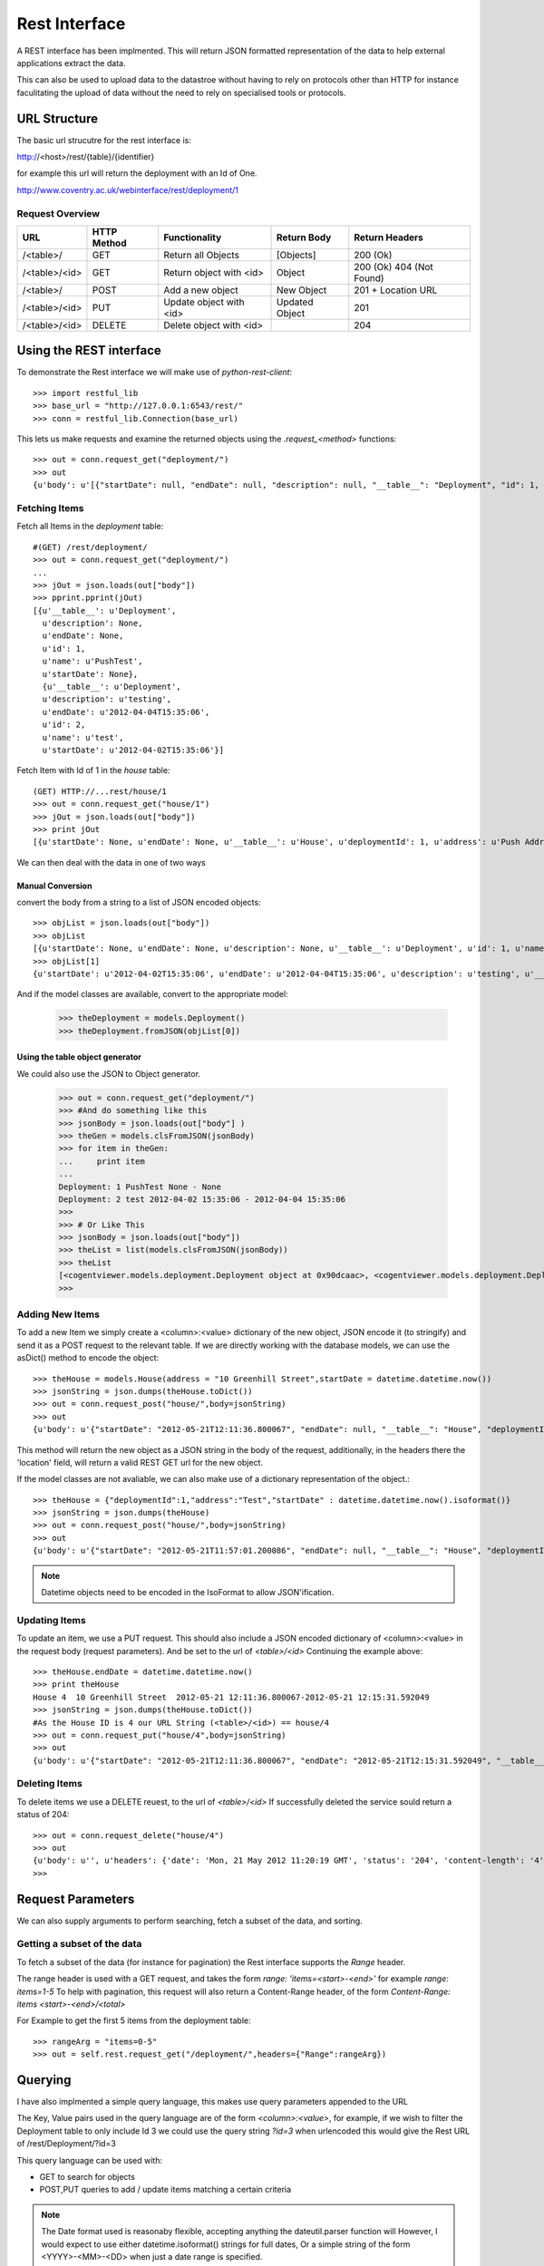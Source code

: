 .. _rest-interface:

***************
Rest Interface
***************

A REST interface has been implmented. This will return JSON formatted
representation of the data to help external applications extract the data.

This can also be used to upload data to the datastroe without having to rely on
protocols other than HTTP for instance faculitating the upload of data without
the need to rely on specialised tools or protocols.

URL Structure
==============

The basic url strucutre for the rest interface is:

http://<host>/rest/{table}/{identifier}

for example this url will return the deployment with an Id of One.

http://www.coventry.ac.uk/webinterface/rest/deployment/1


Request Overview
-----------------

+---------------+-------------+-------------------------+--------------------------+-------------------------+
| URL           | HTTP Method | Functionality           | Return Body              | Return Headers          |
+===============+=============+=========================+==========================+=========================+
| /<table>/     | GET         | Return all Objects      | [Objects]                | 200 (Ok)	             |
+---------------+-------------+-------------------------+--------------------------+-------------------------+
| /<table>/<id> | GET         | Return object with <id> | Object	           | 200 (Ok) 404 (Not Found)|
+---------------+-------------+-------------------------+--------------------------+-------------------------+
| /<table>/     | POST        | Add a new object        | New Object               | 201 + Location URL      |
+---------------+-------------+-------------------------+--------------------------+-------------------------+
| /<table>/<id> | PUT         | Update object with <id> | Updated Object           | 201		     |
+---------------+-------------+-------------------------+--------------------------+-------------------------+
| /<table>/<id> | DELETE      | Delete object with <id> |                          | 204		     |
+---------------+-------------+-------------------------+--------------------------+-------------------------+


Using the REST interface
==========================

To demonstrate the Rest interface we will make use of *python-rest-client*::

    >>> import restful_lib
    >>> base_url = "http://127.0.0.1:6543/rest/"
    >>> conn = restful_lib.Connection(base_url)

This lets us make requests and examine the returned objects using the *.request_<method>* functions::

     >>> out = conn.request_get("deployment/")
     >>> out
     {u'body': u'[{"startDate": null, "endDate": null, "description": null, "__table__": "Deployment", "id": 1, "name": "PushTest"}, {"startDate": "2012-04-02T15:35:06", "endDate": "2012-04-04T15:35:06", "description": "testing", "__table__": "Deployment", "id": 2, "name": "test"}]', u'headers': {'status': '200', 'content-length': '265', 'content-location': u'http://127.0.0.1:6543/rest/deployment/', 'server': 'PasteWSGIServer/0.5 Python/2.7.1+', 'date': 'Mon, 21 May 2012 08:08:12 GMT', 'content-type': 'application/json; charset=UTF-8'}}


Fetching Items
---------------

Fetch all Items in the *deployment* table::

      #(GET) /rest/deployment/
      >>> out = conn.request_get("deployment/")
      ... 
      >>> jOut = json.loads(out["body"])
      >>> pprint.pprint(jOut)
      [{u'__table__': u'Deployment',
        u'description': None,
	u'endDate': None,
	u'id': 1,
	u'name': u'PushTest',
	u'startDate': None},
	{u'__table__': u'Deployment',
	u'description': u'testing',
	u'endDate': u'2012-04-04T15:35:06',
	u'id': 2,
	u'name': u'test',
	u'startDate': u'2012-04-02T15:35:06'}]

Fetch Item with Id of 1 in the *house* table::

      (GET) HTTP://...rest/house/1
      >>> out = conn.request_get("house/1")
      >>> jOut = json.loads(out["body"])
      >>> print jOut
      [{u'startDate': None, u'endDate': None, u'__table__': u'House', u'deploymentId': 1, u'address': u'Push Address', u'id': 1}]


We can then deal with the data in one of two ways

Manual Conversion
~~~~~~~~~~~~~~~~~~

convert the body from a string to a list of JSON encoded objects::

     >>> objList = json.loads(out["body"])
     >>> objList
     [{u'startDate': None, u'endDate': None, u'description': None, u'__table__': u'Deployment', u'id': 1, u'name': u'PushTest'}, {u'startDate': u'2012-04-02T15:35:06', u'endDate': u'2012-04-04T15:35:06', u'description': u'testing', u'__table__': u'Deployment', u'id': 2, u'name': u'test'}]
     >>> objList[1]
     {u'startDate': u'2012-04-02T15:35:06', u'endDate': u'2012-04-04T15:35:06', u'description': u'testing', u'__table__': u'Deployment', u'id': 2, u'name': u'test'}

     
And if the model classes are available, convert to the appropriate model:

    >>> theDeployment = models.Deployment()
    >>> theDeployment.fromJSON(objList[0])


Using the table object generator
~~~~~~~~~~~~~~~~~~~~~~~~~~~~~~~~~~

We could also use the JSON to Object generator.

   >>> out = conn.request_get("deployment/")
   >>> #And do something like this
   >>> jsonBody = json.loads(out["body"] )
   >>> theGen = models.clsFromJSON(jsonBody)
   >>> for item in theGen:
   ...     print item
   ... 
   Deployment: 1 PushTest None - None
   Deployment: 2 test 2012-04-02 15:35:06 - 2012-04-04 15:35:06
   >>> 
   >>> # Or Like This
   >>> jsonBody = json.loads(out["body"])
   >>> theList = list(models.clsFromJSON(jsonBody))
   >>> theList
   [<cogentviewer.models.deployment.Deployment object at 0x90dcaac>, <cogentviewer.models.deployment.Deployment object at 0x91635ec>]
   >>> 

Adding New Items
------------------

To add a new Item we simply create a <column>:<value> dictionary of the new
object, JSON encode it (to stringify) and send it as a POST request to the
relevant table.  If we are directly working with the database models, we can use
the asDict() method to encode the object::

    >>> theHouse = models.House(address = "10 Greenhill Street",startDate = datetime.datetime.now())
    >>> jsonString = json.dumps(theHouse.toDict())
    >>> out = conn.request_post("house/",body=jsonString)
    >>> out
    {u'body': u'{"startDate": "2012-05-21T12:11:36.800067", "endDate": null, "__table__": "House", "deploymentId": null, "address": "10 Greenhill Street", "id": 4}', u'headers': {'status': '201', 'content-length': '147', 'server': 'PasteWSGIServer/0.5 Python/2.7.1+', 'location': 'http://127.0.0.1:6543/rest/house/4', 'date': 'Mon, 21 May 2012 11:13:00 GMT', 'content-type': 'application/json; charset=UTF-8'}}

This method will return the new object as a JSON string in the body of the request,
additionally, in the headers there the 'location' field, will return a valid REST GET url for the new object. 


If the model classes are not avaliable, we can also make use of a dictionary representation of the object.::

    >>> theHouse = {"deploymentId":1,"address":"Test","startDate" : datetime.datetime.now().isoformat()}
    >>> jsonString = json.dumps(theHouse)
    >>> out = conn.request_post("house/",body=jsonString)
    >>> out
    {u'body': u'{"startDate": "2012-05-21T11:57:01.200086", "endDate": null, "__table__": "House", "deploymentId": 1, "address": "Test", "id": 3}', u'headers': {'status': '201', 'content-length': '129', 'server': 'PasteWSGIServer/0.5 Python/2.7.1+', 'location': 'http://127.0.0.1:6543/rest/house/3', 'date': 'Mon, 21 May 2012 11:02:25 GMT', 'content-type': 'application/json; charset=UTF-8'}}

.. note::

   Datetime objects need to be encoded in the IsoFormat to allow JSON'ification.

Updating Items
---------------

To update an item, we use a PUT request.  This should also include a JSON encoded dictionary of <column>:<value> in the request body (request parameters).
And be set to the url of *<table>/<id>*
Continuing the example above::

    >>> theHouse.endDate = datetime.datetime.now()
    >>> print theHouse
    House 4  10 Greenhill Street  2012-05-21 12:11:36.800067-2012-05-21 12:15:31.592049
    >>> jsonString = json.dumps(theHouse.toDict())
    #As the House ID is 4 our URL String (<table>/<id>) == house/4
    >>> out = conn.request_put("house/4",body=jsonString)
    >>> out
    {u'body': u'{"startDate": "2012-05-21T12:11:36.800067", "endDate": "2012-05-21T12:15:31.592049", "__table__": "House", "deploymentId": null, "address": "10 Greenhill Street", "id": 4}', u'headers': {'status': '201', 'content-length': '171', 'server': 'PasteWSGIServer/0.5 Python/2.7.1+', 'location': 'http://127.0.0.1:6543/rest/house/4', 'date': 'Mon, 21 May 2012 11:17:21 GMT', 'content-type': 'application/json; charset=UTF-8'}}



Deleting Items
---------------

To delete items we use a DELETE reuest, to the url of *<table>/<id>* If successfully deleted the service sould return a status of 204::

   >>> out = conn.request_delete("house/4")
   >>> out
   {u'body': u'', u'headers': {'date': 'Mon, 21 May 2012 11:20:19 GMT', 'status': '204', 'content-length': '4', 'content-type': 'application/json; charset=UTF-8', 'server': 'PasteWSGIServer/0.5 Python/2.7.1+'}}
   >>> 


Request Parameters
===================

We can also supply arguments to perform searching, fetch a subset of the data,  and sorting.

Getting a subset of the data
------------------------------

To fetch a subset of the data (for instance for pagination) the Rest interface supports the *Range* header.

The range header is used with a GET request, and takes the form *range: 'items=<start>-<end>'* for example *range: items=1-5*
To help with pagination, this request will also return a Content-Range header, of the form *Content-Range: items <start>-<end>/<total>*

For Example to get the first 5 items from the deployment table::

    >>> rangeArg = "items=0-5"
    >>> out = self.rest.request_get("/deployment/",headers={"Range":rangeArg})


Querying
=========

I have also implmented a simple query language, this makes use query parameters appended to the URL

The Key, Value pairs used in the query language are of the form *<column>:<value>*,  for example, if we wish to filter the Deployment table to only include Id 3 we could use the query string *?id=3*  when urlencoded this would give the Rest URL of /rest/Deployment/?id=3

This query language can be used with:

* GET to search for objects 
* POST,PUT queries to add / update items matching a certain criteria

.. note::

   The Date format used is reasonaby flexible, accepting anything the dateutil.parser function will
   However, I would expect to use either datetime.isoformat() strings for full dates,
   Or a simple string of the form <YYYY>-<MM>-<DD> when just a date range is specified.


+-------------+-----------------------+----------------------------+-----------------------------------------------------------+
|  Modifier   |  Function             | Python Rest Client Example | Url Encoded Example                                       |
+=============+=======================+============================+===========================================================+
| <val>	      | equals                | {id:3}			   | http://127.0.0.1:6543/rest/house/?id=3                    |
+-------------+-----------------------+----------------------------+-----------------------------------------------------------+
| le_<val>    | less than or equal    | {id:"le_3"}	           | http://127.0.0.1:6543/rest/house/?id=lt_3                 |
+-------------+-----------------------+----------------------------+-----------------------------------------------------------+
| lt_<val>    | Less than	      | {id:"lt_3"}	           | http://127.0.0.1:6543/rest/house/?id=le_3                 |
+-------------+-----------------------+----------------------------+-----------------------------------------------------------+
| ge_<val>    | greater than or equal | {id:"ge_3"}		   | http://127.0.0.1:6543/rest/house/?startDate=gt_2012-05-20 |
+-------------+-----------------------+----------------------------+-----------------------------------------------------------+
| gt_<val>    | Greater than          | {id:"gt_3"}                | http://127.0.0.1:6543/rest/house/?startDate=gt_2012-05-20 |
+-------------+-----------------------+----------------------------+-----------------------------------------------------------+

Query Examples
---------------

Based on the following simple dataset::

    >>> out = conn.request_get("/house/")
    >>> pprint.pprint(json.loads(out["body"]))
    [{u'__table__': u'House',
      u'address': u'135',
      u'deploymentId': 1,
      u'endDate': u'2012-05-22T12:00:00',
      u'id': 1,
      u'startDate': u'2012-04-01T12:00:00'},
     {u'__table__': u'House',
       u'address': u'Test',
       u'deploymentId': 1,
       u'endDate': u'2012-05-22T12:00:00',
       u'id': 2,
       u'startDate': u'2012-05-21T11:57:01.200086'},
     {u'__table__': u'House',
       u'address': u'Test',
       u'deploymentId': 2,
       u'endDate': None,
       u'id': 3,
       u'startDate': u'2012-05-23T11:57:01.200086'}]
    >>> 
     
Filter all properties that belong to deployment Id==1::

   >>> params = {'id':1}
   >>> out = conn.request_get("/house/",args=params)
   >>> pprint.pprint(json.loads(out["body"]))
   [{u'__table__': u'House',
     u'address': u'135',
     u'deploymentId': 1,
     u'endDate': u'2012-05-22T12:00:00',
     u'id': 1,
     u'startDate': u'2012-04-01T12:00:00'}]
   >>> 


Or All Houses with an address of "Test"::

   >>> params = {'address':"Test"}
   >>> out = conn.request_get("/house/",args=params)
   >>> pprint.pprint(json.loads(out["body"]))
   [{u'__table__': u'House',
     u'address': u'Test',
     u'deploymentId': 1,
     u'endDate': u'2012-05-22T12:00:00',
     u'id': 2,
     u'startDate': u'2012-05-21T11:57:01.200086'},
   {u'__table__': u'House',
     u'address': u'Test',
     u'deploymentId': 2,
     u'endDate': None,
     u'id': 3,
     u'startDate': u'2012-05-23T11:57:01.200086'}]
   >>> 


Properties with both an address of Test, that were in deployment 1::

    >>> params = {'address':"Test","deploymentId":1}
    >>> out = conn.request_get("/house/",args=params)
    >>> pprint.pprint(json.loads(out["body"]))
    [{u'__table__': u'House',
      u'address': u'Test',
      u'deploymentId': 1,
      u'endDate': u'2012-05-22T12:00:00',
      u'id': 2,
      u'startDate': u'2012-05-21T11:57:01.200086'}]
    >>> 

Houses with a start date of after Midnight 21st May 2012 or later::

   >>> theDate = datetime.datetime(2012,5,21,00,00)
   >>> params = {"startDate":"gt_{0}".format(theDate)}
   >>> out = conn.request_get("/house/",args=params)
   >>> pprint.pprint(json.loads(out["body"]))
   [{u'__table__': u'House',
     u'address': u'Test',
     u'deploymentId': 1,
     u'endDate': u'2012-05-22T12:00:00',
     u'id': 2,
     u'startDate': u'2012-05-21T11:57:01.200086'},
   {u'__table__': u'House',
     u'address': u'Test',
     u'deploymentId': 2,
     u'endDate': None,
     u'id': 3,
     u'startDate': u'2012-05-23T11:57:01.200086'}]


Houses with a start date between the 20/5/2012 and the 22/5/2012::
     
     >>> theEnd = datetime.datetime(2012,5,23)
     >>> params = {"startDate":"ge_2012-05-20","endDate":"le_{0}".format(theEnd)}
     >>> out = conn.request_get("/house/",args=params)
     >>> pprint.pprint(json.loads(out["body"]))
     [{u'__table__': u'House',
       u'address': u'Test',
       u'deploymentId': 1,
       u'endDate': u'2012-05-22T12:00:00',
       u'id': 2,
       u'startDate': u'2012-05-21T11:57:01.200086'}]
     >>> 


Updating Items using a query
-----------------------------

If we are unsure of object Id's it is possible to update items using a query string::

     theDeployment = models.Deployment(id=2,
                                       name="Second Deployment",
                                       description="Updated")

     theUrl = "deployment/?{0}".format(urllib.urlencode({"id":2}))

     out = self.rest.request_put(theUrl,body=json.dumps(theDeployment.toDict()))



"Bulk" Uploads
===============

If there are many items to upload, and we are less concerned about getting
object ID's back (for instance in the case of Readings) then we can use the bulk
upload function. at URL **/rest/bulk/** 

Currently this takes a JSONified list of objects in the body, and will return
201 if successfull and 404 if there is an error::

     now = datetime.datetime.now()
     readingList = []

     for x in range(10):
        theReading = models.Reading(time=now+datetime.timedelta(seconds=x),
                                    nodeId=1,
                                    typeId=1,
                                    locationId=1,
                                    value=x)

        readingList.append(theReading)

     jsonBody = json.dumps([x.toDict() for x in readingList])

     out = self.rest.request_post("bulk/",body=jsonBody)
 




   
